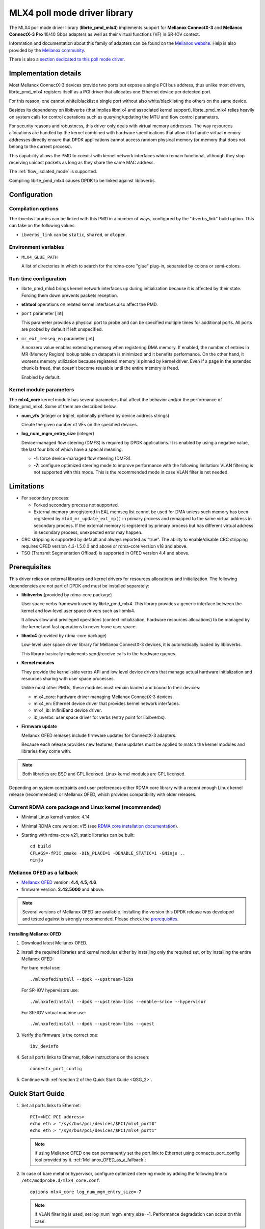 ..  SPDX-License-Identifier: BSD-3-Clause
    Copyright 2012 6WIND S.A.
    Copyright 2015 Mellanox Technologies, Ltd

MLX4 poll mode driver library
=============================

The MLX4 poll mode driver library (**librte_pmd_mlx4**) implements support
for **Mellanox ConnectX-3** and **Mellanox ConnectX-3 Pro** 10/40 Gbps adapters
as well as their virtual functions (VF) in SR-IOV context.

Information and documentation about this family of adapters can be found on
the `Mellanox website <http://www.mellanox.com>`_. Help is also provided by
the `Mellanox community <http://community.mellanox.com/welcome>`_.

There is also a `section dedicated to this poll mode driver
<http://www.mellanox.com/page/products_dyn?product_family=209&mtag=pmd_for_dpdk>`_.


Implementation details
----------------------

Most Mellanox ConnectX-3 devices provide two ports but expose a single PCI
bus address, thus unlike most drivers, librte_pmd_mlx4 registers itself as a
PCI driver that allocates one Ethernet device per detected port.

For this reason, one cannot white/blacklist a single port without also
white/blacklisting the others on the same device.

Besides its dependency on libibverbs (that implies libmlx4 and associated
kernel support), librte_pmd_mlx4 relies heavily on system calls for control
operations such as querying/updating the MTU and flow control parameters.

For security reasons and robustness, this driver only deals with virtual
memory addresses. The way resources allocations are handled by the kernel
combined with hardware specifications that allow it to handle virtual memory
addresses directly ensure that DPDK applications cannot access random
physical memory (or memory that does not belong to the current process).

This capability allows the PMD to coexist with kernel network interfaces
which remain functional, although they stop receiving unicast packets as
long as they share the same MAC address.

The :ref:`flow_isolated_mode` is supported.

Compiling librte_pmd_mlx4 causes DPDK to be linked against libibverbs.

Configuration
-------------

Compilation options
~~~~~~~~~~~~~~~~~~~

The ibverbs libraries can be linked with this PMD in a number of ways,
configured by the "ibverbs_link" build option. This can take on the
following values:

- ``ibverbs_link`` can be ``static``, ``shared``, or ``dlopen``.

Environment variables
~~~~~~~~~~~~~~~~~~~~~

- ``MLX4_GLUE_PATH``

  A list of directories in which to search for the rdma-core "glue" plug-in,
  separated by colons or semi-colons.


Run-time configuration
~~~~~~~~~~~~~~~~~~~~~~

- librte_pmd_mlx4 brings kernel network interfaces up during initialization
  because it is affected by their state. Forcing them down prevents packets
  reception.

- **ethtool** operations on related kernel interfaces also affect the PMD.

- ``port`` parameter [int]

  This parameter provides a physical port to probe and can be specified multiple
  times for additional ports. All ports are probed by default if left
  unspecified.

- ``mr_ext_memseg_en`` parameter [int]

  A nonzero value enables extending memseg when registering DMA memory. If
  enabled, the number of entries in MR (Memory Region) lookup table on datapath
  is minimized and it benefits performance. On the other hand, it worsens memory
  utilization because registered memory is pinned by kernel driver. Even if a
  page in the extended chunk is freed, that doesn't become reusable until the
  entire memory is freed.

  Enabled by default.

Kernel module parameters
~~~~~~~~~~~~~~~~~~~~~~~~

The **mlx4_core** kernel module has several parameters that affect the
behavior and/or the performance of librte_pmd_mlx4. Some of them are described
below.

- **num_vfs** (integer or triplet, optionally prefixed by device address
  strings)

  Create the given number of VFs on the specified devices.

- **log_num_mgm_entry_size** (integer)

  Device-managed flow steering (DMFS) is required by DPDK applications. It is
  enabled by using a negative value, the last four bits of which have a
  special meaning.

  - **-1**: force device-managed flow steering (DMFS).
  - **-7**: configure optimized steering mode to improve performance with the
    following limitation: VLAN filtering is not supported with this mode.
    This is the recommended mode in case VLAN filter is not needed.

Limitations
-----------

- For secondary process:

  - Forked secondary process not supported.
  - External memory unregistered in EAL memseg list cannot be used for DMA
    unless such memory has been registered by ``mlx4_mr_update_ext_mp()`` in
    primary process and remapped to the same virtual address in secondary
    process. If the external memory is registered by primary process but has
    different virtual address in secondary process, unexpected error may happen.

- CRC stripping is supported by default and always reported as "true".
  The ability to enable/disable CRC stripping requires OFED version
  4.3-1.5.0.0 and above  or rdma-core version v18 and above.

- TSO (Transmit Segmentation Offload) is supported in OFED version
  4.4 and above.

Prerequisites
-------------

This driver relies on external libraries and kernel drivers for resources
allocations and initialization. The following dependencies are not part of
DPDK and must be installed separately:

- **libibverbs** (provided by rdma-core package)

  User space verbs framework used by librte_pmd_mlx4. This library provides
  a generic interface between the kernel and low-level user space drivers
  such as libmlx4.

  It allows slow and privileged operations (context initialization, hardware
  resources allocations) to be managed by the kernel and fast operations to
  never leave user space.

- **libmlx4** (provided by rdma-core package)

  Low-level user space driver library for Mellanox ConnectX-3 devices,
  it is automatically loaded by libibverbs.

  This library basically implements send/receive calls to the hardware
  queues.

- **Kernel modules**

  They provide the kernel-side verbs API and low level device drivers that
  manage actual hardware initialization and resources sharing with user
  space processes.

  Unlike most other PMDs, these modules must remain loaded and bound to
  their devices:

  - mlx4_core: hardware driver managing Mellanox ConnectX-3 devices.
  - mlx4_en: Ethernet device driver that provides kernel network interfaces.
  - mlx4_ib: InifiniBand device driver.
  - ib_uverbs: user space driver for verbs (entry point for libibverbs).

- **Firmware update**

  Mellanox OFED releases include firmware updates for ConnectX-3 adapters.

  Because each release provides new features, these updates must be applied to
  match the kernel modules and libraries they come with.

.. note::

   Both libraries are BSD and GPL licensed. Linux kernel modules are GPL
   licensed.

Depending on system constraints and user preferences either RDMA core library
with a recent enough Linux kernel release (recommended) or Mellanox OFED,
which provides compatibility with older releases.

Current RDMA core package and Linux kernel (recommended)
~~~~~~~~~~~~~~~~~~~~~~~~~~~~~~~~~~~~~~~~~~~~~~~~~~~~~~~~

- Minimal Linux kernel version: 4.14.
- Minimal RDMA core version: v15 (see `RDMA core installation documentation`_).

- Starting with rdma-core v21, static libraries can be built::

    cd build
    CFLAGS=-fPIC cmake -DIN_PLACE=1 -DENABLE_STATIC=1 -GNinja ..
    ninja

.. _`RDMA core installation documentation`: https://raw.githubusercontent.com/linux-rdma/rdma-core/master/README.md

.. _Mellanox_OFED_as_a_fallback:

Mellanox OFED as a fallback
~~~~~~~~~~~~~~~~~~~~~~~~~~~

- `Mellanox OFED`_ version: **4.4, 4.5, 4.6**.
- firmware version: **2.42.5000** and above.

.. _`Mellanox OFED`: http://www.mellanox.com/page/products_dyn?product_family=26&mtag=linux_sw_drivers

.. note::

   Several versions of Mellanox OFED are available. Installing the version
   this DPDK release was developed and tested against is strongly
   recommended. Please check the `prerequisites`_.

Installing Mellanox OFED
^^^^^^^^^^^^^^^^^^^^^^^^

1. Download latest Mellanox OFED.

2. Install the required libraries and kernel modules either by installing
   only the required set, or by installing the entire Mellanox OFED:

   For bare metal use::

        ./mlnxofedinstall --dpdk --upstream-libs

   For SR-IOV hypervisors use::

        ./mlnxofedinstall --dpdk --upstream-libs --enable-sriov --hypervisor

   For SR-IOV virtual machine use::

        ./mlnxofedinstall --dpdk --upstream-libs --guest

3. Verify the firmware is the correct one::

        ibv_devinfo

4. Set all ports links to Ethernet, follow instructions on the screen::

        connectx_port_config

5. Continue with :ref:`section 2 of the Quick Start Guide <QSG_2>`.

.. _qsg:

Quick Start Guide
-----------------

1. Set all ports links to Ethernet::

        PCI=<NIC PCI address>
        echo eth > "/sys/bus/pci/devices/$PCI/mlx4_port0"
        echo eth > "/sys/bus/pci/devices/$PCI/mlx4_port1"

   .. note::

        If using Mellanox OFED one can permanently set the port link
        to Ethernet using connectx_port_config tool provided by it.
        :ref:`Mellanox_OFED_as_a_fallback`:

.. _QSG_2:

2. In case of bare metal or hypervisor, configure optimized steering mode
   by adding the following line to ``/etc/modprobe.d/mlx4_core.conf``::

        options mlx4_core log_num_mgm_entry_size=-7

   .. note::

        If VLAN filtering is used, set log_num_mgm_entry_size=-1.
        Performance degradation can occur on this case.

3. Restart the driver::

        /etc/init.d/openibd restart

   or::

        service openibd restart

4. Install DPDK and you are ready to go.
   See :doc:`compilation instructions <../linux_gsg/build_dpdk>`.

Performance tuning
------------------

1. Verify the optimized steering mode is configured::

        cat /sys/module/mlx4_core/parameters/log_num_mgm_entry_size

2. Use the CPU near local NUMA node to which the PCIe adapter is connected,
   for better performance. For VMs, verify that the right CPU
   and NUMA node are pinned according to the above. Run::

        lstopo-no-graphics

   to identify the NUMA node to which the PCIe adapter is connected.

3. If more than one adapter is used, and root complex capabilities allow
   to put both adapters on the same NUMA node without PCI bandwidth degradation,
   it is recommended to locate both adapters on the same NUMA node.
   This in order to forward packets from one to the other without
   NUMA performance penalty.

4. Disable pause frames::

        ethtool -A <netdev> rx off tx off

5. Verify IO non-posted prefetch is disabled by default. This can be checked
   via the BIOS configuration. Please contact you server provider for more
   information about the settings.

.. note::

        On some machines, depends on the machine integrator, it is beneficial
        to set the PCI max read request parameter to 1K. This can be
        done in the following way:

        To query the read request size use::

                setpci -s <NIC PCI address> 68.w

        If the output is different than 3XXX, set it by::

                setpci -s <NIC PCI address> 68.w=3XXX

        The XXX can be different on different systems. Make sure to configure
        according to the setpci output.

6. To minimize overhead of searching Memory Regions:

   - '--socket-mem' is recommended to pin memory by predictable amount.
   - Configure per-lcore cache when creating Mempools for packet buffer.
   - Refrain from dynamically allocating/freeing memory in run-time.

Usage example
-------------

This section demonstrates how to launch **testpmd** with Mellanox ConnectX-3
devices managed by librte_pmd_mlx4.

#. Load the kernel modules::

      modprobe -a ib_uverbs mlx4_en mlx4_core mlx4_ib

   Alternatively if MLNX_OFED is fully installed, the following script can
   be run::

      /etc/init.d/openibd restart

   .. note::

      User space I/O kernel modules (uio and igb_uio) are not used and do
      not have to be loaded.

#. Make sure Ethernet interfaces are in working order and linked to kernel
   verbs. Related sysfs entries should be present::

      ls -d /sys/class/net/*/device/infiniband_verbs/uverbs* | cut -d / -f 5

   Example output::

      eth2
      eth3
      eth4
      eth5

#. Optionally, retrieve their PCI bus addresses for whitelisting::

      {
          for intf in eth2 eth3 eth4 eth5;
          do
              (cd "/sys/class/net/${intf}/device/" && pwd -P);
          done;
      } |
      sed -n 's,.*/\(.*\),-w \1,p'

   Example output::

      -w 0000:83:00.0
      -w 0000:83:00.0
      -w 0000:84:00.0
      -w 0000:84:00.0

   .. note::

      There are only two distinct PCI bus addresses because the Mellanox
      ConnectX-3 adapters installed on this system are dual port.

#. Request huge pages::

      echo 1024 > /sys/kernel/mm/hugepages/hugepages-2048kB/nr_hugepages/nr_hugepages

#. Start testpmd with basic parameters::

      testpmd -l 8-15 -n 4 -w 0000:83:00.0 -w 0000:84:00.0 -- --rxq=2 --txq=2 -i

   Example output::

      [...]
      EAL: PCI device 0000:83:00.0 on NUMA socket 1
      EAL:   probe driver: 15b3:1007 librte_pmd_mlx4
      PMD: librte_pmd_mlx4: PCI information matches, using device "mlx4_0" (VF: false)
      PMD: librte_pmd_mlx4: 2 port(s) detected
      PMD: librte_pmd_mlx4: port 1 MAC address is 00:02:c9:b5:b7:50
      PMD: librte_pmd_mlx4: port 2 MAC address is 00:02:c9:b5:b7:51
      EAL: PCI device 0000:84:00.0 on NUMA socket 1
      EAL:   probe driver: 15b3:1007 librte_pmd_mlx4
      PMD: librte_pmd_mlx4: PCI information matches, using device "mlx4_1" (VF: false)
      PMD: librte_pmd_mlx4: 2 port(s) detected
      PMD: librte_pmd_mlx4: port 1 MAC address is 00:02:c9:b5:ba:b0
      PMD: librte_pmd_mlx4: port 2 MAC address is 00:02:c9:b5:ba:b1
      Interactive-mode selected
      Configuring Port 0 (socket 0)
      PMD: librte_pmd_mlx4: 0x867d60: TX queues number update: 0 -> 2
      PMD: librte_pmd_mlx4: 0x867d60: RX queues number update: 0 -> 2
      Port 0: 00:02:C9:B5:B7:50
      Configuring Port 1 (socket 0)
      PMD: librte_pmd_mlx4: 0x867da0: TX queues number update: 0 -> 2
      PMD: librte_pmd_mlx4: 0x867da0: RX queues number update: 0 -> 2
      Port 1: 00:02:C9:B5:B7:51
      Configuring Port 2 (socket 0)
      PMD: librte_pmd_mlx4: 0x867de0: TX queues number update: 0 -> 2
      PMD: librte_pmd_mlx4: 0x867de0: RX queues number update: 0 -> 2
      Port 2: 00:02:C9:B5:BA:B0
      Configuring Port 3 (socket 0)
      PMD: librte_pmd_mlx4: 0x867e20: TX queues number update: 0 -> 2
      PMD: librte_pmd_mlx4: 0x867e20: RX queues number update: 0 -> 2
      Port 3: 00:02:C9:B5:BA:B1
      Checking link statuses...
      Port 0 Link Up - speed 10000 Mbps - full-duplex
      Port 1 Link Up - speed 40000 Mbps - full-duplex
      Port 2 Link Up - speed 10000 Mbps - full-duplex
      Port 3 Link Up - speed 40000 Mbps - full-duplex
      Done
      testpmd>

